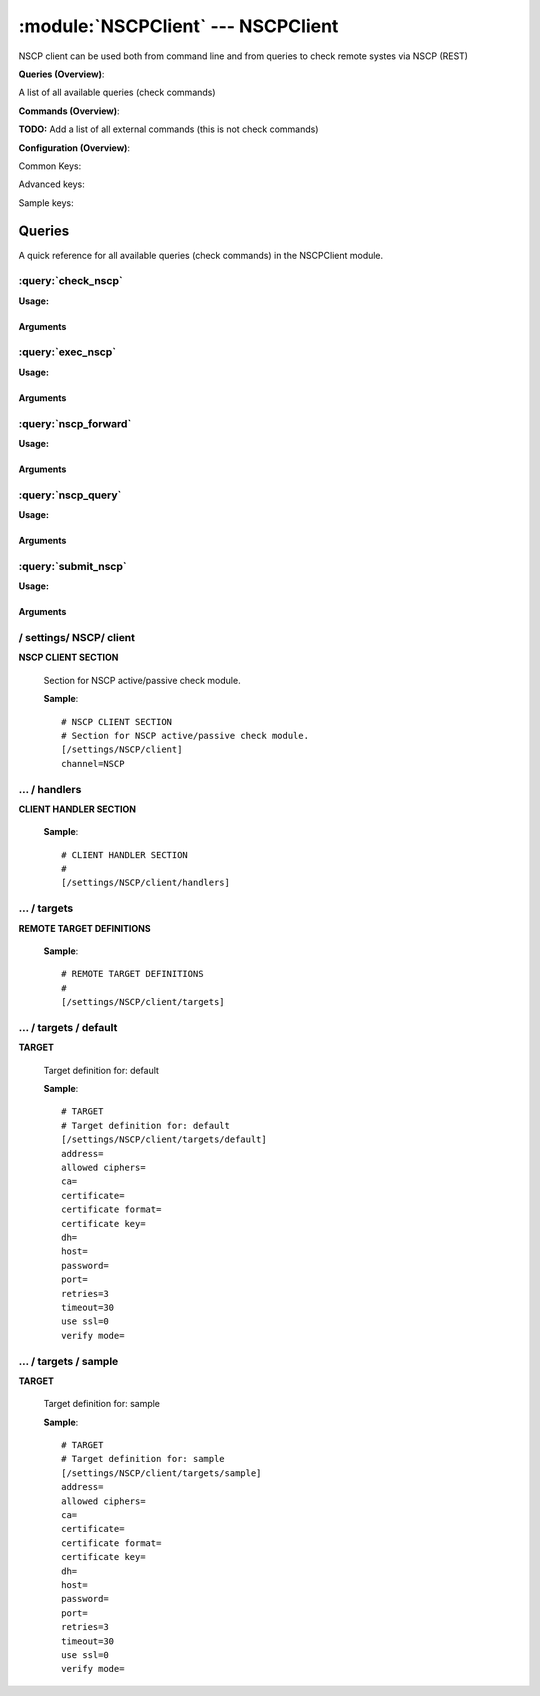 .. default-domain:: nscp

.. module:: NSCPClient
    :synopsis: NSCP client can be used both from command line and from queries to check remote systes via NSCP (REST)

===================================
:module:`NSCPClient` --- NSCPClient
===================================
NSCP client can be used both from command line and from queries to check remote systes via NSCP (REST)

**Queries (Overview)**:

A list of all available queries (check commands)

.. csv-table:: 
    :class: contentstable 
    :delim: | 
    :header: "Command", "Description"

    :query:`check_nscp` | Request remote information via NSCP.
    :query:`exec_nscp` | Execute remote script via NSCP.
    :query:`nscp_forward` | Forward the request as-is to remote host via NSCP.
    :query:`nscp_query` | Request remote information via NSCP.
    :query:`submit_nscp` | Submit information to remote host via NSCP.




**Commands (Overview)**: 

**TODO:** Add a list of all external commands (this is not check commands)

**Configuration (Overview)**:


Common Keys:

.. csv-table:: 
    :class: contentstable 
    :delim: | 
    :header: "Path / Section", "Key", "Description"

    :confpath:`/settings/NSCP/client` | :confkey:`~/settings/NSCP/client.channel` | CHANNEL
    :confpath:`/settings/NSCP/client/targets/default` | :confkey:`~/settings/NSCP/client/targets/default.address` | TARGET ADDRESS
    :confpath:`/settings/NSCP/client/targets/default` | :confkey:`~/settings/NSCP/client/targets/default.allowed ciphers` | ALLOWED CIPHERS
    :confpath:`/settings/NSCP/client/targets/default` | :confkey:`~/settings/NSCP/client/targets/default.certificate` | SSL CERTIFICATE
    :confpath:`/settings/NSCP/client/targets/default` | :confkey:`~/settings/NSCP/client/targets/default.password` | PASSWORD
    :confpath:`/settings/NSCP/client/targets/default` | :confkey:`~/settings/NSCP/client/targets/default.retries` | RETRIES
    :confpath:`/settings/NSCP/client/targets/default` | :confkey:`~/settings/NSCP/client/targets/default.timeout` | TIMEOUT
    :confpath:`/settings/NSCP/client/targets/default` | :confkey:`~/settings/NSCP/client/targets/default.use ssl` | ENABLE SSL ENCRYPTION
    :confpath:`/settings/NSCP/client/targets/default` | :confkey:`~/settings/NSCP/client/targets/default.verify mode` | VERIFY MODE

Advanced keys:

.. csv-table:: 
    :class: contentstable 
    :delim: | 
    :header: "Path / Section", "Key", "Default Value", "Description"

    :confpath:`/settings/NSCP/client/targets/default` | :confkey:`~/settings/NSCP/client/targets/default.ca` | CA
    :confpath:`/settings/NSCP/client/targets/default` | :confkey:`~/settings/NSCP/client/targets/default.certificate format` | CERTIFICATE FORMAT
    :confpath:`/settings/NSCP/client/targets/default` | :confkey:`~/settings/NSCP/client/targets/default.certificate key` | SSL CERTIFICATE
    :confpath:`/settings/NSCP/client/targets/default` | :confkey:`~/settings/NSCP/client/targets/default.dh` | DH KEY
    :confpath:`/settings/NSCP/client/targets/default` | :confkey:`~/settings/NSCP/client/targets/default.host` | TARGET HOST
    :confpath:`/settings/NSCP/client/targets/default` | :confkey:`~/settings/NSCP/client/targets/default.port` | TARGET PORT

Sample keys:

.. csv-table:: 
    :class: contentstable 
    :delim: | 
    :header: "Path / Section", "Key", "Default Value", "Description"

    :confpath:`/settings/NSCP/client/targets/sample` | :confkey:`~/settings/NSCP/client/targets/sample.address` | TARGET ADDRESS
    :confpath:`/settings/NSCP/client/targets/sample` | :confkey:`~/settings/NSCP/client/targets/sample.allowed ciphers` | ALLOWED CIPHERS
    :confpath:`/settings/NSCP/client/targets/sample` | :confkey:`~/settings/NSCP/client/targets/sample.ca` | CA
    :confpath:`/settings/NSCP/client/targets/sample` | :confkey:`~/settings/NSCP/client/targets/sample.certificate` | SSL CERTIFICATE
    :confpath:`/settings/NSCP/client/targets/sample` | :confkey:`~/settings/NSCP/client/targets/sample.certificate format` | CERTIFICATE FORMAT
    :confpath:`/settings/NSCP/client/targets/sample` | :confkey:`~/settings/NSCP/client/targets/sample.certificate key` | SSL CERTIFICATE
    :confpath:`/settings/NSCP/client/targets/sample` | :confkey:`~/settings/NSCP/client/targets/sample.dh` | DH KEY
    :confpath:`/settings/NSCP/client/targets/sample` | :confkey:`~/settings/NSCP/client/targets/sample.host` | TARGET HOST
    :confpath:`/settings/NSCP/client/targets/sample` | :confkey:`~/settings/NSCP/client/targets/sample.password` | PASSWORD
    :confpath:`/settings/NSCP/client/targets/sample` | :confkey:`~/settings/NSCP/client/targets/sample.port` | TARGET PORT
    :confpath:`/settings/NSCP/client/targets/sample` | :confkey:`~/settings/NSCP/client/targets/sample.retries` | RETRIES
    :confpath:`/settings/NSCP/client/targets/sample` | :confkey:`~/settings/NSCP/client/targets/sample.timeout` | TIMEOUT
    :confpath:`/settings/NSCP/client/targets/sample` | :confkey:`~/settings/NSCP/client/targets/sample.use ssl` | ENABLE SSL ENCRYPTION
    :confpath:`/settings/NSCP/client/targets/sample` | :confkey:`~/settings/NSCP/client/targets/sample.verify mode` | VERIFY MODE


Queries
=======
A quick reference for all available queries (check commands) in the NSCPClient module.

:query:`check_nscp`
-------------------
.. query:: check_nscp
    :synopsis: Request remote information via NSCP.

**Usage:**



.. csv-table:: 
    :class: contentstable 
    :delim: | 
    :header: "Option", "Default Value", "Description"

    :option:`help` | N/A | Show help screen (this screen)
    :option:`help-pb` | N/A | Show help screen as a protocol buffer payload
    :option:`show-default` | N/A | Show default values for a given command
    :option:`help-short` | N/A | Show help screen (short format).
    :option:`host` |  | The host of the host running the server
    :option:`port` |  | The port of the host running the server
    :option:`address` |  | The address (host:port) of the host running the server
    :option:`timeout` |  | Number of seconds before connection times out (default=10)
    :option:`target` |  | Target to use (lookup connection info from config)
    :option:`retry` |  | Number of times ti retry a failed connection attempt (default=2)
    :option:`retries` |  | legacy version of retry
    :option:`source-host` |  | Source/sender host name (default is auto which means use the name of the actual host)
    :option:`sender-host` |  | Source/sender host name (default is auto which means use the name of the actual host)
    :option:`command` |  | The name of the command that the remote daemon should run
    :option:`argument` |  | Set command line arguments
    :option:`separator` |  | Separator to use for the batch command (default is |)
    :option:`batch` |  | Add multiple records using the separator format is: command|argument|argument
    :option:`certificate` |  | Length of payload (has to be same as on the server)
    :option:`dh` |  | Length of payload (has to be same as on the server)
    :option:`certificate-key` |  | Client certificate to use
    :option:`certificate-format` |  | Client certificate format
    :option:`ca` |  | Certificate authority
    :option:`verify` |  | Client certificate format
    :option:`allowed-ciphers` |  | Client certificate format
    :option:`ssl` | 1 | Initial an ssl handshake with the server.
    :option:`password` |  | Password




Arguments
*********
.. option:: help
    :synopsis: Show help screen (this screen)

    | Show help screen (this screen)

.. option:: help-pb
    :synopsis: Show help screen as a protocol buffer payload

    | Show help screen as a protocol buffer payload

.. option:: show-default
    :synopsis: Show default values for a given command

    | Show default values for a given command

.. option:: help-short
    :synopsis: Show help screen (short format).

    | Show help screen (short format).

.. option:: host
    :synopsis: The host of the host running the server

    | The host of the host running the server

.. option:: port
    :synopsis: The port of the host running the server

    | The port of the host running the server

.. option:: address
    :synopsis: The address (host:port) of the host running the server

    | The address (host:port) of the host running the server

.. option:: timeout
    :synopsis: Number of seconds before connection times out (default=10)

    | Number of seconds before connection times out (default=10)

.. option:: target
    :synopsis: Target to use (lookup connection info from config)

    | Target to use (lookup connection info from config)

.. option:: retry
    :synopsis: Number of times ti retry a failed connection attempt (default=2)

    | Number of times ti retry a failed connection attempt (default=2)

.. option:: retries
    :synopsis: legacy version of retry

    | legacy version of retry

.. option:: source-host
    :synopsis: Source/sender host name (default is auto which means use the name of the actual host)

    | Source/sender host name (default is auto which means use the name of the actual host)

.. option:: sender-host
    :synopsis: Source/sender host name (default is auto which means use the name of the actual host)

    | Source/sender host name (default is auto which means use the name of the actual host)

.. option:: command
    :synopsis: The name of the command that the remote daemon should run

    | The name of the command that the remote daemon should run

.. option:: argument
    :synopsis: Set command line arguments

    | Set command line arguments

.. option:: separator
    :synopsis: Separator to use for the batch command (default is |)

    | Separator to use for the batch command (default is |)

.. option:: batch
    :synopsis: Add multiple records using the separator format is: command|argument|argument

    | Add multiple records using the separator format is: command|argument|argument

.. option:: certificate
    :synopsis: Length of payload (has to be same as on the server)

    | Length of payload (has to be same as on the server)

.. option:: dh
    :synopsis: Length of payload (has to be same as on the server)

    | Length of payload (has to be same as on the server)

.. option:: certificate-key
    :synopsis: Client certificate to use

    | Client certificate to use

.. option:: certificate-format
    :synopsis: Client certificate format

    | Client certificate format

.. option:: ca
    :synopsis: Certificate authority

    | Certificate authority

.. option:: verify
    :synopsis: Client certificate format

    | Client certificate format

.. option:: allowed-ciphers
    :synopsis: Client certificate format

    | Client certificate format

.. option:: ssl
    :synopsis: Initial an ssl handshake with the server.

    | Initial an ssl handshake with the server.

.. option:: password
    :synopsis: Password

    | Password

:query:`exec_nscp`
------------------
.. query:: exec_nscp
    :synopsis: Execute remote script via NSCP.

**Usage:**



.. csv-table:: 
    :class: contentstable 
    :delim: | 
    :header: "Option", "Default Value", "Description"

    :option:`help` | N/A | Show help screen (this screen)
    :option:`help-pb` | N/A | Show help screen as a protocol buffer payload
    :option:`show-default` | N/A | Show default values for a given command
    :option:`help-short` | N/A | Show help screen (short format).
    :option:`host` |  | The host of the host running the server
    :option:`port` |  | The port of the host running the server
    :option:`address` |  | The address (host:port) of the host running the server
    :option:`timeout` |  | Number of seconds before connection times out (default=10)
    :option:`target` |  | Target to use (lookup connection info from config)
    :option:`retry` |  | Number of times ti retry a failed connection attempt (default=2)
    :option:`retries` |  | legacy version of retry
    :option:`source-host` |  | Source/sender host name (default is auto which means use the name of the actual host)
    :option:`sender-host` |  | Source/sender host name (default is auto which means use the name of the actual host)
    :option:`command` |  | The name of the command that the remote daemon should run
    :option:`argument` |  | Set command line arguments
    :option:`separator` |  | Separator to use for the batch command (default is |)
    :option:`batch` |  | Add multiple records using the separator format is: command|argument|argument
    :option:`certificate` |  | Length of payload (has to be same as on the server)
    :option:`dh` |  | Length of payload (has to be same as on the server)
    :option:`certificate-key` |  | Client certificate to use
    :option:`certificate-format` |  | Client certificate format
    :option:`ca` |  | Certificate authority
    :option:`verify` |  | Client certificate format
    :option:`allowed-ciphers` |  | Client certificate format
    :option:`ssl` | 1 | Initial an ssl handshake with the server.
    :option:`password` |  | Password




Arguments
*********
.. option:: help
    :synopsis: Show help screen (this screen)

    | Show help screen (this screen)

.. option:: help-pb
    :synopsis: Show help screen as a protocol buffer payload

    | Show help screen as a protocol buffer payload

.. option:: show-default
    :synopsis: Show default values for a given command

    | Show default values for a given command

.. option:: help-short
    :synopsis: Show help screen (short format).

    | Show help screen (short format).

.. option:: host
    :synopsis: The host of the host running the server

    | The host of the host running the server

.. option:: port
    :synopsis: The port of the host running the server

    | The port of the host running the server

.. option:: address
    :synopsis: The address (host:port) of the host running the server

    | The address (host:port) of the host running the server

.. option:: timeout
    :synopsis: Number of seconds before connection times out (default=10)

    | Number of seconds before connection times out (default=10)

.. option:: target
    :synopsis: Target to use (lookup connection info from config)

    | Target to use (lookup connection info from config)

.. option:: retry
    :synopsis: Number of times ti retry a failed connection attempt (default=2)

    | Number of times ti retry a failed connection attempt (default=2)

.. option:: retries
    :synopsis: legacy version of retry

    | legacy version of retry

.. option:: source-host
    :synopsis: Source/sender host name (default is auto which means use the name of the actual host)

    | Source/sender host name (default is auto which means use the name of the actual host)

.. option:: sender-host
    :synopsis: Source/sender host name (default is auto which means use the name of the actual host)

    | Source/sender host name (default is auto which means use the name of the actual host)

.. option:: command
    :synopsis: The name of the command that the remote daemon should run

    | The name of the command that the remote daemon should run

.. option:: argument
    :synopsis: Set command line arguments

    | Set command line arguments

.. option:: separator
    :synopsis: Separator to use for the batch command (default is |)

    | Separator to use for the batch command (default is |)

.. option:: batch
    :synopsis: Add multiple records using the separator format is: command|argument|argument

    | Add multiple records using the separator format is: command|argument|argument

.. option:: certificate
    :synopsis: Length of payload (has to be same as on the server)

    | Length of payload (has to be same as on the server)

.. option:: dh
    :synopsis: Length of payload (has to be same as on the server)

    | Length of payload (has to be same as on the server)

.. option:: certificate-key
    :synopsis: Client certificate to use

    | Client certificate to use

.. option:: certificate-format
    :synopsis: Client certificate format

    | Client certificate format

.. option:: ca
    :synopsis: Certificate authority

    | Certificate authority

.. option:: verify
    :synopsis: Client certificate format

    | Client certificate format

.. option:: allowed-ciphers
    :synopsis: Client certificate format

    | Client certificate format

.. option:: ssl
    :synopsis: Initial an ssl handshake with the server.

    | Initial an ssl handshake with the server.

.. option:: password
    :synopsis: Password

    | Password

:query:`nscp_forward`
---------------------
.. query:: nscp_forward
    :synopsis: Forward the request as-is to remote host via NSCP.

**Usage:**



.. csv-table:: 
    :class: contentstable 
    :delim: | 
    :header: "Option", "Default Value", "Description"

    :option:`*` |  | 




Arguments
*********
.. option:: *
    :synopsis: 



:query:`nscp_query`
-------------------
.. query:: nscp_query
    :synopsis: Request remote information via NSCP.

**Usage:**



.. csv-table:: 
    :class: contentstable 
    :delim: | 
    :header: "Option", "Default Value", "Description"

    :option:`help` | N/A | Show help screen (this screen)
    :option:`help-pb` | N/A | Show help screen as a protocol buffer payload
    :option:`show-default` | N/A | Show default values for a given command
    :option:`help-short` | N/A | Show help screen (short format).
    :option:`host` |  | The host of the host running the server
    :option:`port` |  | The port of the host running the server
    :option:`address` |  | The address (host:port) of the host running the server
    :option:`timeout` |  | Number of seconds before connection times out (default=10)
    :option:`target` |  | Target to use (lookup connection info from config)
    :option:`retry` |  | Number of times ti retry a failed connection attempt (default=2)
    :option:`retries` |  | legacy version of retry
    :option:`source-host` |  | Source/sender host name (default is auto which means use the name of the actual host)
    :option:`sender-host` |  | Source/sender host name (default is auto which means use the name of the actual host)
    :option:`command` |  | The name of the command that the remote daemon should run
    :option:`argument` |  | Set command line arguments
    :option:`separator` |  | Separator to use for the batch command (default is |)
    :option:`batch` |  | Add multiple records using the separator format is: command|argument|argument
    :option:`certificate` |  | Length of payload (has to be same as on the server)
    :option:`dh` |  | Length of payload (has to be same as on the server)
    :option:`certificate-key` |  | Client certificate to use
    :option:`certificate-format` |  | Client certificate format
    :option:`ca` |  | Certificate authority
    :option:`verify` |  | Client certificate format
    :option:`allowed-ciphers` |  | Client certificate format
    :option:`ssl` | 1 | Initial an ssl handshake with the server.
    :option:`password` |  | Password




Arguments
*********
.. option:: help
    :synopsis: Show help screen (this screen)

    | Show help screen (this screen)

.. option:: help-pb
    :synopsis: Show help screen as a protocol buffer payload

    | Show help screen as a protocol buffer payload

.. option:: show-default
    :synopsis: Show default values for a given command

    | Show default values for a given command

.. option:: help-short
    :synopsis: Show help screen (short format).

    | Show help screen (short format).

.. option:: host
    :synopsis: The host of the host running the server

    | The host of the host running the server

.. option:: port
    :synopsis: The port of the host running the server

    | The port of the host running the server

.. option:: address
    :synopsis: The address (host:port) of the host running the server

    | The address (host:port) of the host running the server

.. option:: timeout
    :synopsis: Number of seconds before connection times out (default=10)

    | Number of seconds before connection times out (default=10)

.. option:: target
    :synopsis: Target to use (lookup connection info from config)

    | Target to use (lookup connection info from config)

.. option:: retry
    :synopsis: Number of times ti retry a failed connection attempt (default=2)

    | Number of times ti retry a failed connection attempt (default=2)

.. option:: retries
    :synopsis: legacy version of retry

    | legacy version of retry

.. option:: source-host
    :synopsis: Source/sender host name (default is auto which means use the name of the actual host)

    | Source/sender host name (default is auto which means use the name of the actual host)

.. option:: sender-host
    :synopsis: Source/sender host name (default is auto which means use the name of the actual host)

    | Source/sender host name (default is auto which means use the name of the actual host)

.. option:: command
    :synopsis: The name of the command that the remote daemon should run

    | The name of the command that the remote daemon should run

.. option:: argument
    :synopsis: Set command line arguments

    | Set command line arguments

.. option:: separator
    :synopsis: Separator to use for the batch command (default is |)

    | Separator to use for the batch command (default is |)

.. option:: batch
    :synopsis: Add multiple records using the separator format is: command|argument|argument

    | Add multiple records using the separator format is: command|argument|argument

.. option:: certificate
    :synopsis: Length of payload (has to be same as on the server)

    | Length of payload (has to be same as on the server)

.. option:: dh
    :synopsis: Length of payload (has to be same as on the server)

    | Length of payload (has to be same as on the server)

.. option:: certificate-key
    :synopsis: Client certificate to use

    | Client certificate to use

.. option:: certificate-format
    :synopsis: Client certificate format

    | Client certificate format

.. option:: ca
    :synopsis: Certificate authority

    | Certificate authority

.. option:: verify
    :synopsis: Client certificate format

    | Client certificate format

.. option:: allowed-ciphers
    :synopsis: Client certificate format

    | Client certificate format

.. option:: ssl
    :synopsis: Initial an ssl handshake with the server.

    | Initial an ssl handshake with the server.

.. option:: password
    :synopsis: Password

    | Password

:query:`submit_nscp`
--------------------
.. query:: submit_nscp
    :synopsis: Submit information to remote host via NSCP.

**Usage:**



.. csv-table:: 
    :class: contentstable 
    :delim: | 
    :header: "Option", "Default Value", "Description"

    :option:`help` | N/A | Show help screen (this screen)
    :option:`help-pb` | N/A | Show help screen as a protocol buffer payload
    :option:`show-default` | N/A | Show default values for a given command
    :option:`help-short` | N/A | Show help screen (short format).
    :option:`host` |  | The host of the host running the server
    :option:`port` |  | The port of the host running the server
    :option:`address` |  | The address (host:port) of the host running the server
    :option:`timeout` |  | Number of seconds before connection times out (default=10)
    :option:`target` |  | Target to use (lookup connection info from config)
    :option:`retry` |  | Number of times ti retry a failed connection attempt (default=2)
    :option:`retries` |  | legacy version of retry
    :option:`source-host` |  | Source/sender host name (default is auto which means use the name of the actual host)
    :option:`sender-host` |  | Source/sender host name (default is auto which means use the name of the actual host)
    :option:`command` |  | The name of the command that the remote daemon should run
    :option:`alias` |  | Same as command
    :option:`message` |  | Message
    :option:`result` |  | Result code either a number or OK, WARN, CRIT, UNKNOWN
    :option:`separator` |  | Separator to use for the batch command (default is |)
    :option:`batch` |  | Add multiple records using the separator format is: command|result|message
    :option:`certificate` |  | Length of payload (has to be same as on the server)
    :option:`dh` |  | Length of payload (has to be same as on the server)
    :option:`certificate-key` |  | Client certificate to use
    :option:`certificate-format` |  | Client certificate format
    :option:`ca` |  | Certificate authority
    :option:`verify` |  | Client certificate format
    :option:`allowed-ciphers` |  | Client certificate format
    :option:`ssl` | 1 | Initial an ssl handshake with the server.
    :option:`password` |  | Password




Arguments
*********
.. option:: help
    :synopsis: Show help screen (this screen)

    | Show help screen (this screen)

.. option:: help-pb
    :synopsis: Show help screen as a protocol buffer payload

    | Show help screen as a protocol buffer payload

.. option:: show-default
    :synopsis: Show default values for a given command

    | Show default values for a given command

.. option:: help-short
    :synopsis: Show help screen (short format).

    | Show help screen (short format).

.. option:: host
    :synopsis: The host of the host running the server

    | The host of the host running the server

.. option:: port
    :synopsis: The port of the host running the server

    | The port of the host running the server

.. option:: address
    :synopsis: The address (host:port) of the host running the server

    | The address (host:port) of the host running the server

.. option:: timeout
    :synopsis: Number of seconds before connection times out (default=10)

    | Number of seconds before connection times out (default=10)

.. option:: target
    :synopsis: Target to use (lookup connection info from config)

    | Target to use (lookup connection info from config)

.. option:: retry
    :synopsis: Number of times ti retry a failed connection attempt (default=2)

    | Number of times ti retry a failed connection attempt (default=2)

.. option:: retries
    :synopsis: legacy version of retry

    | legacy version of retry

.. option:: source-host
    :synopsis: Source/sender host name (default is auto which means use the name of the actual host)

    | Source/sender host name (default is auto which means use the name of the actual host)

.. option:: sender-host
    :synopsis: Source/sender host name (default is auto which means use the name of the actual host)

    | Source/sender host name (default is auto which means use the name of the actual host)

.. option:: command
    :synopsis: The name of the command that the remote daemon should run

    | The name of the command that the remote daemon should run

.. option:: alias
    :synopsis: Same as command

    | Same as command

.. option:: message
    :synopsis: Message

    | Message

.. option:: result
    :synopsis: Result code either a number or OK, WARN, CRIT, UNKNOWN

    | Result code either a number or OK, WARN, CRIT, UNKNOWN

.. option:: separator
    :synopsis: Separator to use for the batch command (default is |)

    | Separator to use for the batch command (default is |)

.. option:: batch
    :synopsis: Add multiple records using the separator format is: command|result|message

    | Add multiple records using the separator format is: command|result|message

.. option:: certificate
    :synopsis: Length of payload (has to be same as on the server)

    | Length of payload (has to be same as on the server)

.. option:: dh
    :synopsis: Length of payload (has to be same as on the server)

    | Length of payload (has to be same as on the server)

.. option:: certificate-key
    :synopsis: Client certificate to use

    | Client certificate to use

.. option:: certificate-format
    :synopsis: Client certificate format

    | Client certificate format

.. option:: ca
    :synopsis: Certificate authority

    | Certificate authority

.. option:: verify
    :synopsis: Client certificate format

    | Client certificate format

.. option:: allowed-ciphers
    :synopsis: Client certificate format

    | Client certificate format

.. option:: ssl
    :synopsis: Initial an ssl handshake with the server.

    | Initial an ssl handshake with the server.

.. option:: password
    :synopsis: Password

    | Password





/ settings/ NSCP/ client
------------------------

.. confpath:: /settings/NSCP/client
    :synopsis: NSCP CLIENT SECTION

**NSCP CLIENT SECTION**

    | Section for NSCP active/passive check module.


    .. csv-table:: 
        :class: contentstable 
        :delim: | 
        :header: "Key", "Default Value", "Description"
    
        :confkey:`channel` | NSCP | CHANNEL

    **Sample**::

        # NSCP CLIENT SECTION
        # Section for NSCP active/passive check module.
        [/settings/NSCP/client]
        channel=NSCP


    .. confkey:: channel
        :synopsis: CHANNEL

        **CHANNEL**

        | The channel to listen to.

        **Path**: /settings/NSCP/client

        **Key**: channel

        **Default value**: NSCP

        **Used by**: :module:`NSCPClient`

        **Sample**::

            [/settings/NSCP/client]
            # CHANNEL
            channel=NSCP




…  / handlers
-------------

.. confpath:: /settings/NSCP/client/handlers
    :synopsis: CLIENT HANDLER SECTION

**CLIENT HANDLER SECTION**






    **Sample**::

        # CLIENT HANDLER SECTION
        # 
        [/settings/NSCP/client/handlers]




…  / targets
------------

.. confpath:: /settings/NSCP/client/targets
    :synopsis: REMOTE TARGET DEFINITIONS

**REMOTE TARGET DEFINITIONS**






    **Sample**::

        # REMOTE TARGET DEFINITIONS
        # 
        [/settings/NSCP/client/targets]




…  / targets / default
----------------------

.. confpath:: /settings/NSCP/client/targets/default
    :synopsis: TARGET

**TARGET**

    | Target definition for: default


    .. csv-table:: 
        :class: contentstable 
        :delim: | 
        :header: "Key", "Default Value", "Description"
    
        :confkey:`address` |  | TARGET ADDRESS
        :confkey:`allowed ciphers` |  | ALLOWED CIPHERS
        :confkey:`ca` |  | CA
        :confkey:`certificate` |  | SSL CERTIFICATE
        :confkey:`certificate format` |  | CERTIFICATE FORMAT
        :confkey:`certificate key` |  | SSL CERTIFICATE
        :confkey:`dh` |  | DH KEY
        :confkey:`host` |  | TARGET HOST
        :confkey:`password` |  | PASSWORD
        :confkey:`port` |  | TARGET PORT
        :confkey:`retries` | 3 | RETRIES
        :confkey:`timeout` | 30 | TIMEOUT
        :confkey:`use ssl` | 0 | ENABLE SSL ENCRYPTION
        :confkey:`verify mode` |  | VERIFY MODE

    **Sample**::

        # TARGET
        # Target definition for: default
        [/settings/NSCP/client/targets/default]
        address=
        allowed ciphers=
        ca=
        certificate=
        certificate format=
        certificate key=
        dh=
        host=
        password=
        port=
        retries=3
        timeout=30
        use ssl=0
        verify mode=


    .. confkey:: address
        :synopsis: TARGET ADDRESS

        **TARGET ADDRESS**

        | Target host address

        **Path**: /settings/NSCP/client/targets/default

        **Key**: address

        **Default value**: 

        **Used by**: :module:`NSCPClient`

        **Sample**::

            [/settings/NSCP/client/targets/default]
            # TARGET ADDRESS
            address=


    .. confkey:: allowed ciphers
        :synopsis: ALLOWED CIPHERS

        **ALLOWED CIPHERS**

        | A better value is: ALL:!ADH:!LOW:!EXP:!MD5:@STRENGTH

        **Path**: /settings/NSCP/client/targets/default

        **Key**: allowed ciphers

        **Default value**: 

        **Used by**: :module:`NSCPClient`

        **Sample**::

            [/settings/NSCP/client/targets/default]
            # ALLOWED CIPHERS
            allowed ciphers=


    .. confkey:: ca
        :synopsis: CA

        **CA**



        **Advanced** (means it is not commonly used)

        **Path**: /settings/NSCP/client/targets/default

        **Key**: ca

        **Default value**: 

        **Used by**: :module:`NSCPClient`

        **Sample**::

            [/settings/NSCP/client/targets/default]
            # CA
            ca=


    .. confkey:: certificate
        :synopsis: SSL CERTIFICATE

        **SSL CERTIFICATE**



        **Path**: /settings/NSCP/client/targets/default

        **Key**: certificate

        **Default value**: 

        **Used by**: :module:`NSCPClient`

        **Sample**::

            [/settings/NSCP/client/targets/default]
            # SSL CERTIFICATE
            certificate=


    .. confkey:: certificate format
        :synopsis: CERTIFICATE FORMAT

        **CERTIFICATE FORMAT**



        **Advanced** (means it is not commonly used)

        **Path**: /settings/NSCP/client/targets/default

        **Key**: certificate format

        **Default value**: 

        **Used by**: :module:`NSCPClient`

        **Sample**::

            [/settings/NSCP/client/targets/default]
            # CERTIFICATE FORMAT
            certificate format=


    .. confkey:: certificate key
        :synopsis: SSL CERTIFICATE

        **SSL CERTIFICATE**



        **Advanced** (means it is not commonly used)

        **Path**: /settings/NSCP/client/targets/default

        **Key**: certificate key

        **Default value**: 

        **Used by**: :module:`NSCPClient`

        **Sample**::

            [/settings/NSCP/client/targets/default]
            # SSL CERTIFICATE
            certificate key=


    .. confkey:: dh
        :synopsis: DH KEY

        **DH KEY**



        **Advanced** (means it is not commonly used)

        **Path**: /settings/NSCP/client/targets/default

        **Key**: dh

        **Default value**: 

        **Used by**: :module:`NSCPClient`

        **Sample**::

            [/settings/NSCP/client/targets/default]
            # DH KEY
            dh=


    .. confkey:: host
        :synopsis: TARGET HOST

        **TARGET HOST**

        | The target server to report results to.

        **Advanced** (means it is not commonly used)

        **Path**: /settings/NSCP/client/targets/default

        **Key**: host

        **Default value**: 

        **Used by**: :module:`NSCPClient`

        **Sample**::

            [/settings/NSCP/client/targets/default]
            # TARGET HOST
            host=


    .. confkey:: password
        :synopsis: PASSWORD

        **PASSWORD**

        | The password to use to authenticate towards the server.

        **Path**: /settings/NSCP/client/targets/default

        **Key**: password

        **Default value**: 

        **Used by**: :module:`NSCPClient`

        **Sample**::

            [/settings/NSCP/client/targets/default]
            # PASSWORD
            password=


    .. confkey:: port
        :synopsis: TARGET PORT

        **TARGET PORT**

        | The target server port

        **Advanced** (means it is not commonly used)

        **Path**: /settings/NSCP/client/targets/default

        **Key**: port

        **Default value**: 

        **Used by**: :module:`NSCPClient`

        **Sample**::

            [/settings/NSCP/client/targets/default]
            # TARGET PORT
            port=


    .. confkey:: retries
        :synopsis: RETRIES

        **RETRIES**

        | Number of times to retry sending.

        **Path**: /settings/NSCP/client/targets/default

        **Key**: retries

        **Default value**: 3

        **Used by**: :module:`NSCPClient`

        **Sample**::

            [/settings/NSCP/client/targets/default]
            # RETRIES
            retries=3


    .. confkey:: timeout
        :synopsis: TIMEOUT

        **TIMEOUT**

        | Timeout when reading/writing packets to/from sockets.

        **Path**: /settings/NSCP/client/targets/default

        **Key**: timeout

        **Default value**: 30

        **Used by**: :module:`NSCPClient`

        **Sample**::

            [/settings/NSCP/client/targets/default]
            # TIMEOUT
            timeout=30


    .. confkey:: use ssl
        :synopsis: ENABLE SSL ENCRYPTION

        **ENABLE SSL ENCRYPTION**

        | This option controls if SSL should be enabled.

        **Path**: /settings/NSCP/client/targets/default

        **Key**: use ssl

        **Default value**: 0

        **Used by**: :module:`NSCPClient`

        **Sample**::

            [/settings/NSCP/client/targets/default]
            # ENABLE SSL ENCRYPTION
            use ssl=0


    .. confkey:: verify mode
        :synopsis: VERIFY MODE

        **VERIFY MODE**



        **Path**: /settings/NSCP/client/targets/default

        **Key**: verify mode

        **Default value**: 

        **Used by**: :module:`NSCPClient`

        **Sample**::

            [/settings/NSCP/client/targets/default]
            # VERIFY MODE
            verify mode=




…  / targets / sample
---------------------

.. confpath:: /settings/NSCP/client/targets/sample
    :synopsis: TARGET

**TARGET**

    | Target definition for: sample


    .. csv-table:: 
        :class: contentstable 
        :delim: | 
        :header: "Key", "Default Value", "Description"
    
        :confkey:`address` |  | TARGET ADDRESS
        :confkey:`allowed ciphers` |  | ALLOWED CIPHERS
        :confkey:`ca` |  | CA
        :confkey:`certificate` |  | SSL CERTIFICATE
        :confkey:`certificate format` |  | CERTIFICATE FORMAT
        :confkey:`certificate key` |  | SSL CERTIFICATE
        :confkey:`dh` |  | DH KEY
        :confkey:`host` |  | TARGET HOST
        :confkey:`password` |  | PASSWORD
        :confkey:`port` |  | TARGET PORT
        :confkey:`retries` | 3 | RETRIES
        :confkey:`timeout` | 30 | TIMEOUT
        :confkey:`use ssl` | 0 | ENABLE SSL ENCRYPTION
        :confkey:`verify mode` |  | VERIFY MODE

    **Sample**::

        # TARGET
        # Target definition for: sample
        [/settings/NSCP/client/targets/sample]
        address=
        allowed ciphers=
        ca=
        certificate=
        certificate format=
        certificate key=
        dh=
        host=
        password=
        port=
        retries=3
        timeout=30
        use ssl=0
        verify mode=


    .. confkey:: address
        :synopsis: TARGET ADDRESS

        **TARGET ADDRESS**

        | Target host address

        **Path**: /settings/NSCP/client/targets/sample

        **Key**: address

        **Default value**: 

        **Sample key**: This key is provided as a sample to show how to configure objects

        **Used by**: :module:`NSCPClient`

        **Sample**::

            [/settings/NSCP/client/targets/sample]
            # TARGET ADDRESS
            address=


    .. confkey:: allowed ciphers
        :synopsis: ALLOWED CIPHERS

        **ALLOWED CIPHERS**

        | A better value is: ALL:!ADH:!LOW:!EXP:!MD5:@STRENGTH

        **Path**: /settings/NSCP/client/targets/sample

        **Key**: allowed ciphers

        **Default value**: 

        **Sample key**: This key is provided as a sample to show how to configure objects

        **Used by**: :module:`NSCPClient`

        **Sample**::

            [/settings/NSCP/client/targets/sample]
            # ALLOWED CIPHERS
            allowed ciphers=


    .. confkey:: ca
        :synopsis: CA

        **CA**



        **Advanced** (means it is not commonly used)

        **Path**: /settings/NSCP/client/targets/sample

        **Key**: ca

        **Default value**: 

        **Sample key**: This key is provided as a sample to show how to configure objects

        **Used by**: :module:`NSCPClient`

        **Sample**::

            [/settings/NSCP/client/targets/sample]
            # CA
            ca=


    .. confkey:: certificate
        :synopsis: SSL CERTIFICATE

        **SSL CERTIFICATE**



        **Path**: /settings/NSCP/client/targets/sample

        **Key**: certificate

        **Default value**: 

        **Sample key**: This key is provided as a sample to show how to configure objects

        **Used by**: :module:`NSCPClient`

        **Sample**::

            [/settings/NSCP/client/targets/sample]
            # SSL CERTIFICATE
            certificate=


    .. confkey:: certificate format
        :synopsis: CERTIFICATE FORMAT

        **CERTIFICATE FORMAT**



        **Advanced** (means it is not commonly used)

        **Path**: /settings/NSCP/client/targets/sample

        **Key**: certificate format

        **Default value**: 

        **Sample key**: This key is provided as a sample to show how to configure objects

        **Used by**: :module:`NSCPClient`

        **Sample**::

            [/settings/NSCP/client/targets/sample]
            # CERTIFICATE FORMAT
            certificate format=


    .. confkey:: certificate key
        :synopsis: SSL CERTIFICATE

        **SSL CERTIFICATE**



        **Advanced** (means it is not commonly used)

        **Path**: /settings/NSCP/client/targets/sample

        **Key**: certificate key

        **Default value**: 

        **Sample key**: This key is provided as a sample to show how to configure objects

        **Used by**: :module:`NSCPClient`

        **Sample**::

            [/settings/NSCP/client/targets/sample]
            # SSL CERTIFICATE
            certificate key=


    .. confkey:: dh
        :synopsis: DH KEY

        **DH KEY**



        **Advanced** (means it is not commonly used)

        **Path**: /settings/NSCP/client/targets/sample

        **Key**: dh

        **Default value**: 

        **Sample key**: This key is provided as a sample to show how to configure objects

        **Used by**: :module:`NSCPClient`

        **Sample**::

            [/settings/NSCP/client/targets/sample]
            # DH KEY
            dh=


    .. confkey:: host
        :synopsis: TARGET HOST

        **TARGET HOST**

        | The target server to report results to.

        **Advanced** (means it is not commonly used)

        **Path**: /settings/NSCP/client/targets/sample

        **Key**: host

        **Default value**: 

        **Sample key**: This key is provided as a sample to show how to configure objects

        **Used by**: :module:`NSCPClient`

        **Sample**::

            [/settings/NSCP/client/targets/sample]
            # TARGET HOST
            host=


    .. confkey:: password
        :synopsis: PASSWORD

        **PASSWORD**

        | The password to use to authenticate towards the server.

        **Path**: /settings/NSCP/client/targets/sample

        **Key**: password

        **Default value**: 

        **Sample key**: This key is provided as a sample to show how to configure objects

        **Used by**: :module:`NSCPClient`

        **Sample**::

            [/settings/NSCP/client/targets/sample]
            # PASSWORD
            password=


    .. confkey:: port
        :synopsis: TARGET PORT

        **TARGET PORT**

        | The target server port

        **Advanced** (means it is not commonly used)

        **Path**: /settings/NSCP/client/targets/sample

        **Key**: port

        **Default value**: 

        **Sample key**: This key is provided as a sample to show how to configure objects

        **Used by**: :module:`NSCPClient`

        **Sample**::

            [/settings/NSCP/client/targets/sample]
            # TARGET PORT
            port=


    .. confkey:: retries
        :synopsis: RETRIES

        **RETRIES**

        | Number of times to retry sending.

        **Path**: /settings/NSCP/client/targets/sample

        **Key**: retries

        **Default value**: 3

        **Sample key**: This key is provided as a sample to show how to configure objects

        **Used by**: :module:`NSCPClient`

        **Sample**::

            [/settings/NSCP/client/targets/sample]
            # RETRIES
            retries=3


    .. confkey:: timeout
        :synopsis: TIMEOUT

        **TIMEOUT**

        | Timeout when reading/writing packets to/from sockets.

        **Path**: /settings/NSCP/client/targets/sample

        **Key**: timeout

        **Default value**: 30

        **Sample key**: This key is provided as a sample to show how to configure objects

        **Used by**: :module:`NSCPClient`

        **Sample**::

            [/settings/NSCP/client/targets/sample]
            # TIMEOUT
            timeout=30


    .. confkey:: use ssl
        :synopsis: ENABLE SSL ENCRYPTION

        **ENABLE SSL ENCRYPTION**

        | This option controls if SSL should be enabled.

        **Path**: /settings/NSCP/client/targets/sample

        **Key**: use ssl

        **Default value**: 0

        **Sample key**: This key is provided as a sample to show how to configure objects

        **Used by**: :module:`NSCPClient`

        **Sample**::

            [/settings/NSCP/client/targets/sample]
            # ENABLE SSL ENCRYPTION
            use ssl=0


    .. confkey:: verify mode
        :synopsis: VERIFY MODE

        **VERIFY MODE**



        **Path**: /settings/NSCP/client/targets/sample

        **Key**: verify mode

        **Default value**: 

        **Sample key**: This key is provided as a sample to show how to configure objects

        **Used by**: :module:`NSCPClient`

        **Sample**::

            [/settings/NSCP/client/targets/sample]
            # VERIFY MODE
            verify mode=


